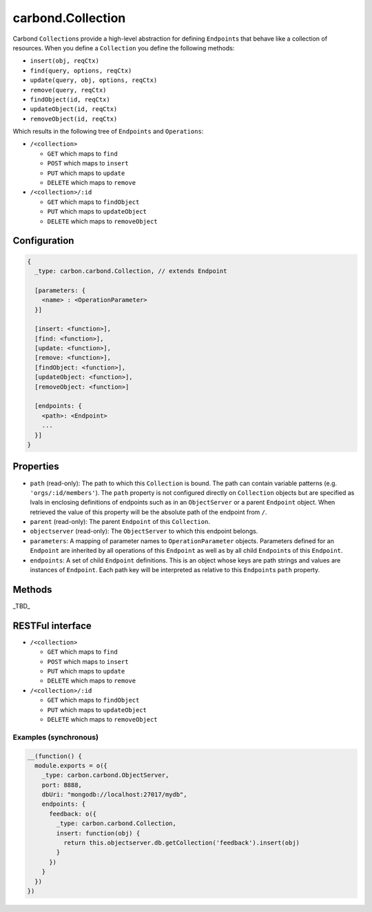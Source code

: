 ==================
carbond.Collection
==================

.. js:class:: Collection()
    :hidden:

Carbond ``Collection``\ s provide a high-level abstraction for defining ``Endpoint``\ s that behave like a collection of 
resources. When you define a ``Collection`` you define the following methods:

- ``insert(obj, reqCtx)``
- ``find(query, options, reqCtx)``
- ``update(query, obj, options, reqCtx)``
- ``remove(query, reqCtx)``
- ``findObject(id, reqCtx)``
- ``updateObject(id, reqCtx)``
- ``removeObject(id, reqCtx)``

Which results in the following tree of ``Endpoints`` and ``Operations``:

- ``/<collection>``

  - ``GET`` which maps to ``find``
  - ``POST`` which maps to ``insert``
  - ``PUT`` which maps to ``update``
  - ``DELETE`` which maps to ``remove``
    
- ``/<collection>/:id``

  -  ``GET`` which maps to ``findObject``
  -  ``PUT`` which maps to ``updateObject``
  -  ``DELETE`` which maps to ``removeObject``


Configuration
=============

..  code-block:: javascript

    {
      _type: carbon.carbond.Collection, // extends Endpoint
      
      [parameters: {
        <name> : <OperationParameter>
      }]  
      
      [insert: <function>],
      [find: <function>],
      [update: <function>],
      [remove: <function>],
      [findObject: <function>],
      [updateObject: <function>],
      [removeObject: <function>]
      
      [endpoints: { 
        <path>: <Endpoint>
        ...
      }]
    }

Properties
==========

- ``path`` (read-only): The path to which this ``Collection`` is bound. The path can contain variable patterns (e.g. ``'orgs/:id/members'``). The ``path`` property is not configured directly on ``Collection`` objects but are specified as lvals in enclosing definitions of endpoints such as in an ``ObjectServer`` or a parent ``Endpoint`` object. When retrieved the value of this property will be the absolute path of the endpoint from ``/``. 

- ``parent`` (read-only): The parent ``Endpoint`` of this ``Collection``.

- ``objectserver`` (read-only): The ``ObjectServer`` to which this endpoint belongs.

- ``parameters``: A mapping of parameter names to ``OperationParameter`` objects. Parameters defined for an ``Endpoint`` are inherited by all operations of this ``Endpoint`` as well as by all child ``Endpoint``\ s of this ``Endpoint``.

- ``endpoints``: A set of child ``Endpoint`` definitions. This is an object whose keys are path strings and values are instances of ``Endpoint``. Each path key will be interpreted as relative to this ``Endpoint``\ s ``path`` property. 

Methods
=======

_TBD_

RESTFul interface
=================

- ``/<collection>``
  
  - ``GET`` which maps to ``find``
  - ``POST`` which maps to ``insert``
  - ``PUT`` which maps to ``update``
  - ``DELETE`` which maps to ``remove``
    
- ``/<collection>/:id``
  
  -  ``GET`` which maps to ``findObject``
  -  ``PUT`` which maps to ``updateObject``
  -  ``DELETE`` which maps to ``removeObject``

Examples (synchronous)
----------------------

..  code-block:: javascript

    __(function() {
      module.exports = o({
        _type: carbon.carbond.ObjectServer,
        port: 8888,
        dbUri: "mongodb://localhost:27017/mydb",
        endpoints: {
          feedback: o({
            _type: carbon.carbond.Collection,
            insert: function(obj) {
              return this.objectserver.db.getCollection('feedback').insert(obj)
            }
          })
        }
      })
    })
